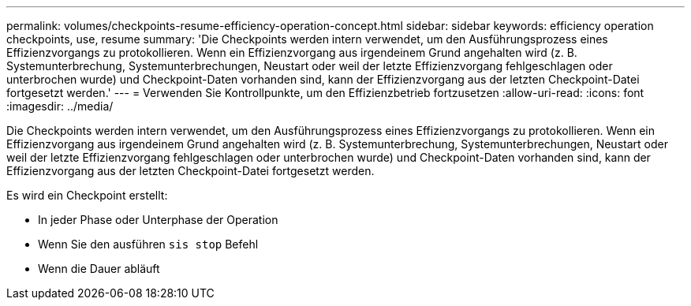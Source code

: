 ---
permalink: volumes/checkpoints-resume-efficiency-operation-concept.html 
sidebar: sidebar 
keywords: efficiency operation checkpoints, use, resume 
summary: 'Die Checkpoints werden intern verwendet, um den Ausführungsprozess eines Effizienzvorgangs zu protokollieren. Wenn ein Effizienzvorgang aus irgendeinem Grund angehalten wird (z. B. Systemunterbrechung, Systemunterbrechungen, Neustart oder weil der letzte Effizienzvorgang fehlgeschlagen oder unterbrochen wurde) und Checkpoint-Daten vorhanden sind, kann der Effizienzvorgang aus der letzten Checkpoint-Datei fortgesetzt werden.' 
---
= Verwenden Sie Kontrollpunkte, um den Effizienzbetrieb fortzusetzen
:allow-uri-read: 
:icons: font
:imagesdir: ../media/


[role="lead"]
Die Checkpoints werden intern verwendet, um den Ausführungsprozess eines Effizienzvorgangs zu protokollieren. Wenn ein Effizienzvorgang aus irgendeinem Grund angehalten wird (z. B. Systemunterbrechung, Systemunterbrechungen, Neustart oder weil der letzte Effizienzvorgang fehlgeschlagen oder unterbrochen wurde) und Checkpoint-Daten vorhanden sind, kann der Effizienzvorgang aus der letzten Checkpoint-Datei fortgesetzt werden.

Es wird ein Checkpoint erstellt:

* In jeder Phase oder Unterphase der Operation
* Wenn Sie den ausführen `sis stop` Befehl
* Wenn die Dauer abläuft

